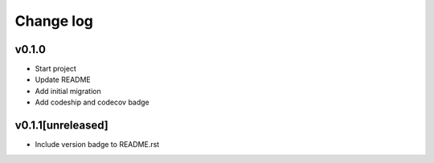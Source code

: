 ===========
Change log
===========

v0.1.0
-----------
* Start project
* Update README
* Add initial migration
* Add codeship and codecov badge

v0.1.1[unreleased]
-----------
* Include version badge to README.rst
